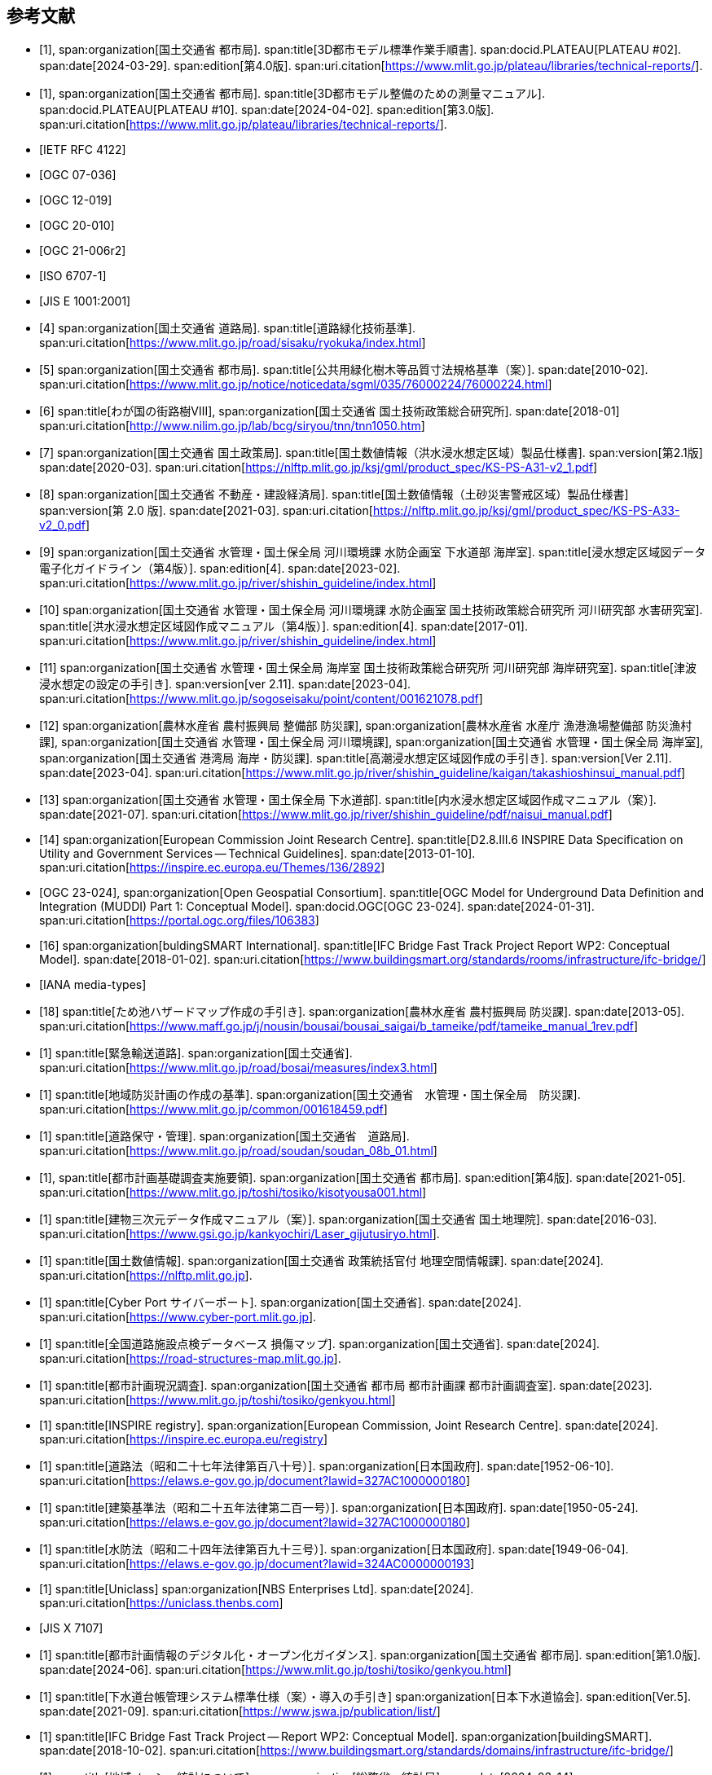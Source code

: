 [[toc0_03]]
[bibliography]
== 参考文献

* [[[plateau_002,1]]],
span:organization[国土交通省 都市局].
span:title[3D都市モデル標準作業手順書].
span:docid.PLATEAU[PLATEAU #02].
span:date[2024-03-29].
span:edition[第4.0版].
span:uri.citation[https://www.mlit.go.jp/plateau/libraries/technical-reports/].

* [[[plateau_010,1]]],
span:organization[国土交通省 都市局].
span:title[3D都市モデル整備のための測量マニュアル].
span:docid.PLATEAU[PLATEAU #10].
span:date[2024-04-02].
span:edition[第3.0版].
span:uri.citation[https://www.mlit.go.jp/plateau/libraries/technical-reports/].

* [[[rfc_4122,IETF RFC 4122]]]

* [[[gml_311,OGC 07-036]]]

* [[[citygml_20,OGC 12-019]]]

* [[[citygml_30,OGC 20-010]]]

* [[[citygml_30_encoding,OGC 21-006r2]]]

* [[[iso_6707-1,ISO 6707-1]]]

* [[[jis_e_1001,JIS E 1001:2001]]]

* [[[mlit_green_roads,4]]]
span:organization[国土交通省 道路局].
span:title[道路緑化技術基準].
span:uri.citation[https://www.mlit.go.jp/road/sisaku/ryokuka/index.html]

* [[[mlit_greenery_std,5]]]
span:organization[国土交通省 都市局].
span:title[公共用緑化樹木等品質寸法規格基準（案）].
span:date[2010-02].
span:uri.citation[https://www.mlit.go.jp/notice/noticedata/sgml/035/76000224/76000224.html]

* [[[nilim_street_trees,6]]]
span:title[わが国の街路樹Ⅷ],
span:organization[国土交通省 国土技術政策総合研究所].
span:date[2018-01]
span:uri.citation[http://www.nilim.go.jp/lab/bcg/siryou/tnn/tnn1050.htm]

* [[[mlit_ks_ps_a31,7]]]
span:organization[国土交通省 国土政策局].
span:title[国土数値情報（洪水浸水想定区域）製品仕様書].
span:version[第2.1版]
span:date[2020-03].
span:uri.citation[https://nlftp.mlit.go.jp/ksj/gml/product_spec/KS-PS-A31-v2_1.pdf]

* [[[mlit_ks_ps_a33,8]]]
span:organization[国土交通省 不動産・建設経済局].
span:title[国土数値情報（土砂災害警戒区域）製品仕様書]
span:version[第 2.0 版].
span:date[2021-03].
span:uri.citation[https://nlftp.mlit.go.jp/ksj/gml/product_spec/KS-PS-A33-v2_0.pdf]

* [[[mlit_flooding_guidelines,9]]]
span:organization[国土交通省 水管理・国土保全局 河川環境課 水防企画室 下水道部 海岸室].
span:title[浸水想定区域図データ電子化ガイドライン（第4版）].
span:edition[4].
span:date[2023-02].
span:uri.citation[https://www.mlit.go.jp/river/shishin_guideline/index.html]

* [[[mlit_deluge_guidelines,10]]]
span:organization[国土交通省 水管理・国土保全局 河川環境課 水防企画室 国土技術政策総合研究所 河川研究部 水害研究室].
span:title[洪水浸水想定区域図作成マニュアル（第4版）].
span:edition[4].
span:date[2017-01].
span:uri.citation[https://www.mlit.go.jp/river/shishin_guideline/index.html]

* [[[mlit_tsunami_guidelines,11]]]
span:organization[国土交通省 水管理・国土保全局 海岸室 国土技術政策総合研究所 河川研究部 海岸研究室].
span:title[津波浸水想定の設定の手引き].
span:version[ver 2.11].
span:date[2023-04].
span:uri.citation[https://www.mlit.go.jp/sogoseisaku/point/content/001621078.pdf]

* [[[mlit_tide_guidelines,12]]]
span:organization[農林水産省 農村振興局 整備部 防災課],
span:organization[農林水産省 水産庁 漁港漁場整備部 防災漁村課],
span:organization[国土交通省 水管理・国土保全局 河川環境課],
span:organization[国土交通省 水管理・国土保全局 海岸室],
span:organization[国土交通省 港湾局 海岸・防災課].
span:title[高潮浸水想定区域図作成の手引き].
span:version[Ver 2.11].
span:date[2023-04].
span:uri.citation[https://www.mlit.go.jp/river/shishin_guideline/kaigan/takashioshinsui_manual.pdf]

* [[[mlit_int_flood_guidelines,13]]]
span:organization[国土交通省 水管理・国土保全局 下水道部].
span:title[内水浸水想定区域図作成マニュアル（案）].
span:date[2021-07].
span:uri.citation[https://www.mlit.go.jp/river/shishin_guideline/pdf/naisui_manual.pdf]

* [[[inspire_data_spec,14]]]
span:organization[European Commission Joint Research Centre].
span:title[D2.8.III.6 INSPIRE Data Specification on Utility and Government Services -- Technical Guidelines].
span:date[2013-01-10].
span:uri.citation[https://inspire.ec.europa.eu/Themes/136/2892]

* [[[ogc_23-024,OGC 23-024]]],
span:organization[Open Geospatial Consortium].
span:title[OGC Model for Underground Data Definition and Integration (MUDDI) Part 1: Conceptual Model].
span:docid.OGC[OGC 23-024].
span:date[2024-01-31].
span:uri.citation[https://portal.ogc.org/files/106383]

* [[[ifc_bridge_report,16]]]
span:organization[buldingSMART International].
span:title[IFC Bridge Fast Track Project Report WP2: Conceptual Model].
span:date[2018-01-02].
span:uri.citation[https://www.buildingsmart.org/standards/rooms/infrastructure/ifc-bridge/]

* [[[iana_media_types,IANA media-types]]]

* [[[maff_reservoir_hazard_maps,18]]]
span:title[ため池ハザードマップ作成の手引き].
span:organization[農林水産省 農村振興局 防災課].
span:date[2013-05].
span:uri.citation[https://www.maff.go.jp/j/nousin/bousai/bousai_saigai/b_tameike/pdf/tameike_manual_1rev.pdf]

* [[[mlit_emergency_roads,1]]]
span:title[緊急輸送道路].
span:organization[国土交通省].
span:uri.citation[https://www.mlit.go.jp/road/bosai/measures/index3.html]

* [[[mlit_local_disaster,1]]]
span:title[地域防災計画の作成の基準].
span:organization[国土交通省　水管理・国土保全局　防災課].
span:uri.citation[https://www.mlit.go.jp/common/001618459.pdf]

* [[[mlit_road_upkeep,1]]]
span:title[道路保守・管理].
span:organization[国土交通省　道路局].
span:uri.citation[https://www.mlit.go.jp/road/soudan/soudan_08b_01.html]

* [[[mlit_foundation_reqs,1]]],
span:title[都市計画基礎調査実施要領].
span:organization[国土交通省 都市局].
span:edition[第4版].
span:date[2021-05].
span:uri.citation[https://www.mlit.go.jp/toshi/tosiko/kisotyousa001.html]

* [[[gsi_building_data_manual,1]]]
span:title[建物三次元データ作成マニュアル（案）].
span:organization[国土交通省 国土地理院].
span:date[2016-03].
span:uri.citation[https://www.gsi.go.jp/kankyochiri/Laser_gijutusiryo.html].

* [[[nlftp,1]]]
span:title[国土数値情報].
span:organization[国土交通省 政策統括官付 地理空間情報課].
span:date[2024].
span:uri.citation[https://nlftp.mlit.go.jp].

* [[[mlit_cyberport,1]]]
span:title[Cyber Port サイバーポート].
span:organization[国土交通省].
span:date[2024].
span:uri.citation[https://www.cyber-port.mlit.go.jp].

* [[[mlit_road_damage_map,1]]]
span:title[全国道路施設点検データベース 損傷マップ].
span:organization[国土交通省].
span:date[2024].
span:uri.citation[https://road-structures-map.mlit.go.jp].

* [[[mlit_city_plan_investigation,1]]]
span:title[都市計画現況調査].
span:organization[国土交通省 都市局 都市計画課 都市計画調査室].
span:date[2023].
span:uri.citation[https://www.mlit.go.jp/toshi/tosiko/genkyou.html]

* [[[inspire_registry,1]]]
span:title[INSPIRE registry].
span:organization[European Commission, Joint Research Centre].
span:date[2024].
span:uri.citation[https://inspire.ec.europa.eu/registry]

* [[[jp_road_law,1]]]
span:title[道路法（昭和二十七年法律第百八十号）].
span:organization[日本国政府].
span:date[1952-06-10].
span:uri.citation[https://elaws.e-gov.go.jp/document?lawid=327AC1000000180]

* [[[jp_building_law,1]]]
span:title[建築基準法（昭和二十五年法律第二百一号）].
span:organization[日本国政府].
span:date[1950-05-24].
span:uri.citation[https://elaws.e-gov.go.jp/document?lawid=327AC1000000180]

* [[[jp_water_prevention_law,1]]]
span:title[水防法（昭和二十四年法律第百九十三号）].
span:organization[日本国政府].
span:date[1949-06-04].
span:uri.citation[https://elaws.e-gov.go.jp/document?lawid=324AC0000000193]

* [[[uniclass,1]]]
span:title[Uniclass]
span:organization[NBS Enterprises Ltd].
span:date[2024].
span:uri.citation[https://uniclass.thenbs.com]

* [[[jis_x_7107,JIS X 7107]]]

* [[[mlit_urban_digitization,1]]]
span:title[都市計画情報のデジタル化・オープン化ガイダンス].
span:organization[国土交通省 都市局].
span:edition[第1.0版].
span:date[2024-06].
span:uri.citation[https://www.mlit.go.jp/toshi/tosiko/genkyou.html]

* [[[jswa_sewage_system,1]]]
span:title[下水道台帳管理システム標準仕様（案）・導入の手引き]
span:organization[日本下水道協会].
span:edition[Ver.5].
span:date[2021-09].
span:uri.citation[https://www.jswa.jp/publication/list/]

* [[[ifc_bridge_wp2,1]]]
span:title[IFC Bridge Fast Track Project -- Report WP2: Conceptual Model].
span:organization[buildingSMART].
span:date[2018-10-02].
span:uri.citation[https://www.buildingsmart.org/standards/domains/infrastructure/ifc-bridge/]

* [[[stat_regional_mesh,1]]]
span:title[地域メッシュ統計について].
span:organization[総務省　統計局].
span:date[2024-03-14].
span:uri.citation[https://www.stat.go.jp/data/mesh/m_tuite.html]

* [[[cbr_road_build_manual,1]]]
span:title[道路施設台帳作成マニュアル].
span:organization[国土交通省 中部地方整備局].
span:date[2009-03].
span:edition[第1.3版].
span:uri.citation[https://www.cbr.mlit.go.jp/architecture/kensetsugijutsu/download/index.htm]

* [[[real_estate_id_guidelines,1]]]
span:title[不動産 ID ルールガイドライン].
span:organization[国土交通省 不動産・建設経済局].
span:date[2022-03-31]
span:uri.citation[https://www.mlit.go.jp/tochi_fudousan_kensetsugyo/content/001594268.pdf]
